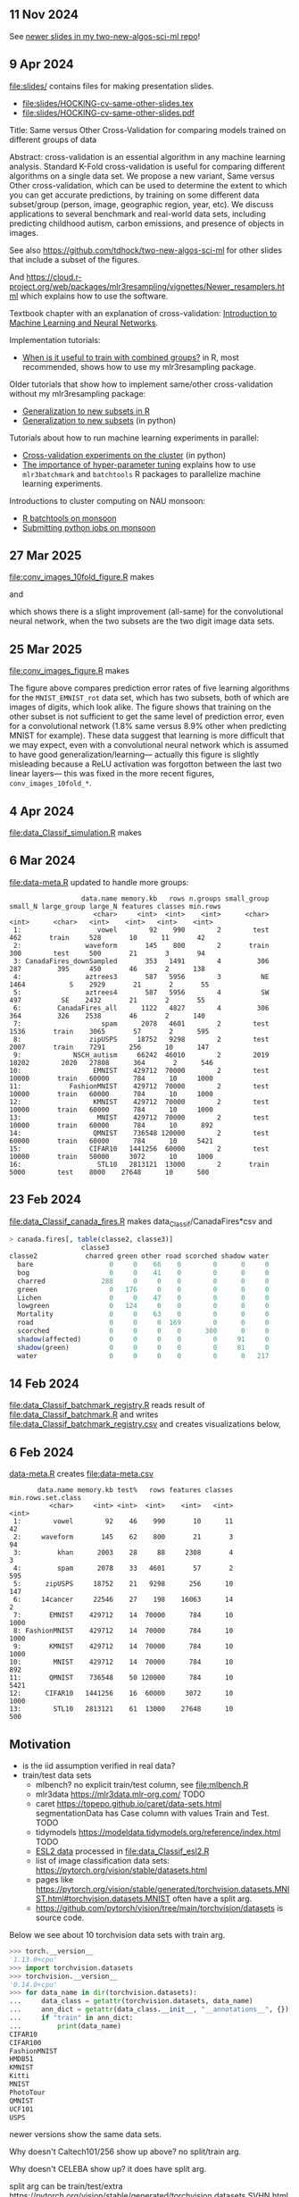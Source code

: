 ** 11 Nov 2024

See [[https://github.com/tdhock/two-new-algos-sci-ml?tab=readme-ov-file#title-abstract-slides][newer slides in my two-new-algos-sci-ml repo]]!

** 9 Apr 2024

[[file:slides/]] contains files for making presentation slides.

- [[file:slides/HOCKING-cv-same-other-slides.tex]]
- [[file:slides/HOCKING-cv-same-other-slides.pdf]]

Title: Same versus Other Cross-Validation for comparing models trained
on different groups of data

Abstract: cross-validation is an essential algorithm in any machine
learning analysis. Standard K-Fold cross-validation is useful for
comparing different algorithms on a single data set. We propose a new
variant, Same versus Other cross-validation, which can be used to
determine the extent to which you can get accurate predictions, by
training on some different data subset/group (person, image,
geographic region, year, etc). We discuss applications to several
benchmark and real-world data sets, including predicting childhood
autism, carbon emissions, and presence of objects in images.

See also https://github.com/tdhock/two-new-algos-sci-ml for other slides that include a subset of the figures.

And https://cloud.r-project.org/web/packages/mlr3resampling/vignettes/Newer_resamplers.html which explains how to use the software.

Textbook chapter with an explanation of cross-validation: [[https://raw.githubusercontent.com/tdhock/2020-yiqi-summer-school/master/HOCKING-chapter.pdf][Introduction
to Machine Learning and Neural Networks]].

Implementation tutorials:

- [[https://tdhock.github.io/blog/2024/when-is-all-better-than-same/][When is it useful to train with combined groups?]] in R, most
  recommended, shows how to use my mlr3resampling package.

Older tutorials that show how to implement same/other cross-validation
without my mlr3resampling package:
  
- [[https://tdhock.github.io/blog/2023/R-gen-new-subsets/][Generalization to new subsets in R]]
- [[https://tdhock.github.io/blog/2022/generalization-to-new-subsets/][Generalization to new subsets]] (in python)

Tutorials about how to run machine learning experiments in parallel:
  
- [[https://tdhock.github.io/blog/2022/cross-validation-cluster/][Cross-validation experiments on the cluster]] (in python)
- [[https://tdhock.github.io/blog/2024/hyper-parameter-tuning/][The importance of hyper-parameter tuning]] explains how to use
  =mlr3batchmark= and =batchtools= R packages to parallelize machine
  learning experiments.

Introductions to cluster computing on NAU monsoon:

- [[https://tdhock.github.io/blog/2020/monsoon-batchtools/][R batchtools on monsoon]]
- [[https://tdhock.github.io/blog/2022/python-pandas-batchtools/][Submitting python jobs on monsoon]]

** 27 Mar 2025

[[file:conv_images_10fold_figure.R]] makes

[[file:conv_images_10fold_figures_same_other.png]] and

[[file:conv_images_10fold_figure_pval.png]]

which shows there is a slight improvement (all-same) for the
convolutional neural network, when the two subsets are the two digit
image data sets.

** 25 Mar 2025

[[file:conv_images_figure.R]] makes

[[file:conv_images_figures_same_other.png]]

The figure above compares prediction error rates of five learning
algorithms for the =MNIST_EMNIST_rot= data set, which has two subsets,
both of which are images of digits, which look alike. The figure shows
that training on the other subset is not sufficient to get the same
level of prediction error, even for a convolutional network (1.8% same
versus 8.9% other when predicting MNIST for example). These data
suggest that learning is more difficult that we may expect, even with
a convolutional neural network which is assumed to have good
generalization/learning--- actually this figure is slightly misleading
because a ReLU activation was forgotton between the last two linear
layers--- this was fixed in the more recent figures, =conv_images_10fold_*=.

** 4 Apr 2024

[[file:data_Classif_simulation.R]] makes

[[file:data_Classif_simulation_error_panels.png]]

[[file:data_Classif_simulation_scatter.png]]

** 6 Mar 2024

[[file:data-meta.R]] updated to handle more groups:

#+BEGIN_SRC 
                  data.name memory.kb   rows n.groups small_group small_N large_group large_N features classes min.rows
                     <char>     <int>  <int>    <int>      <char>   <int>      <char>   <int>    <int>   <int>    <int>
 1:                   vowel        92    990        2        test     462       train     528       10      11       42
 2:                waveform       145    800        2       train     300        test     500       21       3       94
 3: CanadaFires_downSampled       353   1491        4         306     287         395     450       46       2      138
 4:                aztrees3       587   5956        3          NE    1464           S    2929       21       2       55
 5:                aztrees4       587   5956        4          SW     497          SE    2432       21       2       55
 6:         CanadaFires_all      1122   4827        4         306     364         326    2538       46       2      140
 7:                    spam      2078   4601        2        test    1536       train    3065       57       2      595
 8:                 zipUSPS     18752   9298        2        test    2007       train    7291      256      10      147
 9:             NSCH_autism     66242  46010        2        2019   18202        2020   27808      364       2      546
10:                  EMNIST    429712  70000        2        test   10000       train   60000      784      10     1000
11:            FashionMNIST    429712  70000        2        test   10000       train   60000      784      10     1000
12:                  KMNIST    429712  70000        2        test   10000       train   60000      784      10     1000
13:                   MNIST    429712  70000        2        test   10000       train   60000      784      10      892
14:                  QMNIST    736548 120000        2        test   60000       train   60000      784      10     5421
15:                 CIFAR10   1441256  60000        2        test   10000       train   50000     3072      10     1000
16:                   STL10   2813121  13000        2       train    5000        test    8000    27648      10      500
#+END_SRC

** 23 Feb 2024

[[file:data_Classif_canada_fires.R]] makes data_Classif/CanadaFires*csv and

#+begin_src R
> canada.fires[, table(classe2, classe3)]
                  classe3
classe2            charred green other road scorched shadow water
  bare                   0     0    66    0        0      0     0
  bog                    0     0    41    0        0      0     0
  charred              288     0     0    0        0      0     0
  green                  0   176     0    0        0      0     0
  Lichen                 0     0    47    0        0      0     0
  lowgreen               0   124     0    0        0      0     0
  Mortality              0     0    63    0        0      0     0
  road                   0     0     0  169        0      0     0
  scorched               0     0     0    0      300      0     0
  shadow(affected)       0     0     0    0        0     91     0
  shadow(green)          0     0     0    0        0     81     0
  water                  0     0     0    0        0      0   217
#+end_src

** 14 Feb 2024

[[file:data_Classif_batchmark_registry.R]] reads result of [[file:data_Classif_batchmark.R]]
and writes [[file:data_Classif_batchmark_registry.csv]] and creates visualizations
below,

[[file:data_Classif_batchmark_registry_glmnet_featureless.png]]

[[file:data_Classif_batchmark_registry_glmnet_median_quartiles.png]]

** 6 Feb 2024

[[file:data-meta.R][data-meta.R]] creates [[file:data-meta.csv]]

#+begin_src
       data.name memory.kb test%   rows features classes min.rows.set.class
          <char>     <int> <int>  <int>    <int>   <int>              <int>
 1:        vowel        92    46    990       10      11                 42
 2:     waveform       145    62    800       21       3                 94
 3:         khan      2003    28     88     2308       4                  3
 4:         spam      2078    33   4601       57       2                595
 5:      zipUSPS     18752    21   9298      256      10                147
 6:     14cancer     22546    27    198    16063      14                  2
 7:       EMNIST    429712    14  70000      784      10               1000
 8: FashionMNIST    429712    14  70000      784      10               1000
 9:       KMNIST    429712    14  70000      784      10               1000
10:        MNIST    429712    14  70000      784      10                892
11:       QMNIST    736548    50 120000      784      10               5421
12:      CIFAR10   1441256    16  60000     3072      10               1000
13:        STL10   2813121    61  13000    27648      10                500
#+end_src

** Motivation

- is the iid assumption verified in real data?
- train/test data sets
  - mlbench? no explicit train/test column, see [[file:mlbench.R]]
  - mlr3data https://mlr3data.mlr-org.com/ TODO
  - caret https://topepo.github.io/caret/data-sets.html segmentationData has Case column with values Train and Test. TODO
  - tidymodels https://modeldata.tidymodels.org/reference/index.html TODO
  - [[https://hastie.su.domains/ElemStatLearn/data.html][ESL2 data]] processed in [[file:data_Classif_esl2.R]]
  - list of image classification data sets: https://pytorch.org/vision/stable/datasets.html
  - pages like
    https://pytorch.org/vision/stable/generated/torchvision.datasets.MNIST.html#torchvision.datasets.MNIST
    often have a split arg.
  - https://github.com/pytorch/vision/tree/main/torchvision/datasets is source code.

Below we see about 10 torchvision data sets with train arg.

#+begin_src python
>>> torch.__version__
'1.13.0+cpu'
>>> import torchvision.datasets
>>> torchvision.__version__
'0.14.0+cpu'
>>> for data_name in dir(torchvision.datasets):
...     data_class = getattr(torchvision.datasets, data_name)
...     ann_dict = getattr(data_class.__init__, "__annotations__", {})
...     if "train" in ann_dict:
...         print(data_name)
CIFAR10
CIFAR100
FashionMNIST
HMDB51
KMNIST
Kitti
MNIST
PhotoTour
QMNIST
UCF101
USPS
#+end_src

newer versions show the same data sets.

Why doesn't Caltech101/256 show up above? no split/train arg.

Why doesn't CELEBA show up? it does have split arg.

split arg can be train/test/extra https://pytorch.org/vision/stable/generated/torchvision.datasets.SVHN.html#torchvision.datasets.SVHN

Some have both train and split https://pytorch.org/vision/stable/generated/torchvision.datasets.EMNIST.html#torchvision.datasets.EMNIST

classes instead of split https://pytorch.org/vision/stable/generated/torchvision.datasets.LSUN.html#torchvision.datasets.LSUN

exceptions / not parsed correctly:

#+begin_src python
{'STL10': ({'unlabeled', 'test', 'train+unlabeled', 'train'}, " One of {'train', 'test', 'unlabeled', 'train+unlabeled'}.\n            Accordingly, dataset is selected.\n")}
{'Cityscapes': (['fine', 'train', 'test', 'val', 'train', 'train_extra', 'val'], ' The image split to use, ``train``, ``test`` or ``val`` if mode="fine"\n            otherwise ``train``, ``train_extra`` or ``val``\n')}
{'EMNIST': (['byclass', 'bymerge', 'balanced', 'letters', 'digits', 'mnist'], ' The dataset has 6 different splits: ``byclass``, ``bymerge``,\n            ``balanced``, ``letters``, ``digits`` and ``mnist``. This argument specifies\n            which one to use.\n')}
{'LFWPairs': (['train', 'test', '10fold', '10fold'], ' The image split to use. Can be one of ``train``, ``test``,\n            ``10fold``. Defaults to ``10fold``.\n')}
{'MovingMNIST': (['train', 'test', 'None', 'split=None'], ' The dataset split, supports ``None`` (default), ``"train"`` and ``"test"``.\n            If ``split=None``, the full data is returned.\n')}
#+end_src
